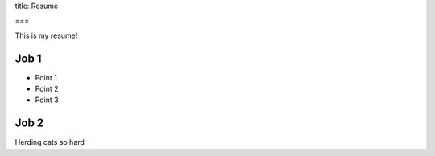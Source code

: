 title: Resume

===

This is my resume!

Job 1
-----

- Point 1
- Point 2
- Point 3

Job 2
-----

Herding cats so hard
